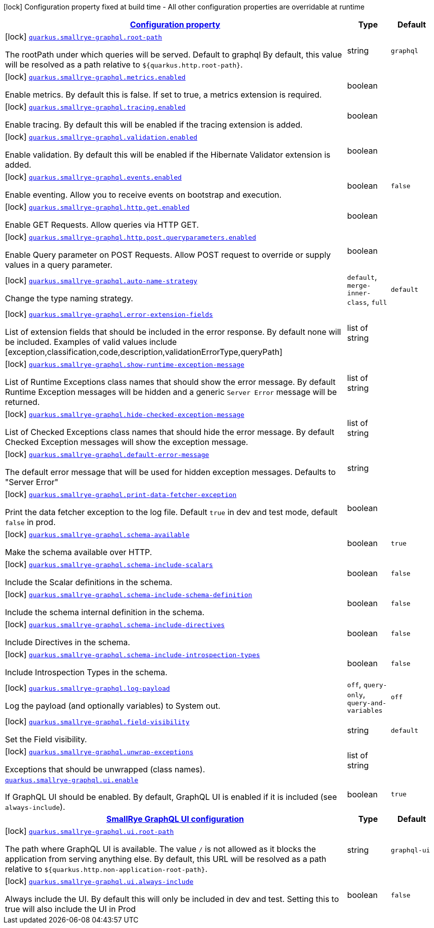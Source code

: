 [.configuration-legend]
icon:lock[title=Fixed at build time] Configuration property fixed at build time - All other configuration properties are overridable at runtime
[.configuration-reference.searchable, cols="80,.^10,.^10"]
|===

h|[[quarkus-smallrye-graphql_configuration]]link:#quarkus-smallrye-graphql_configuration[Configuration property]

h|Type
h|Default

a|icon:lock[title=Fixed at build time] [[quarkus-smallrye-graphql_quarkus.smallrye-graphql.root-path]]`link:#quarkus-smallrye-graphql_quarkus.smallrye-graphql.root-path[quarkus.smallrye-graphql.root-path]`

[.description]
--
The rootPath under which queries will be served. Default to graphql By default, this value will be resolved as a path relative to `$++{++quarkus.http.root-path++}++`.
--|string 
|`graphql`


a|icon:lock[title=Fixed at build time] [[quarkus-smallrye-graphql_quarkus.smallrye-graphql.metrics.enabled]]`link:#quarkus-smallrye-graphql_quarkus.smallrye-graphql.metrics.enabled[quarkus.smallrye-graphql.metrics.enabled]`

[.description]
--
Enable metrics. By default this is false. If set to true, a metrics extension is required.
--|boolean 
|


a|icon:lock[title=Fixed at build time] [[quarkus-smallrye-graphql_quarkus.smallrye-graphql.tracing.enabled]]`link:#quarkus-smallrye-graphql_quarkus.smallrye-graphql.tracing.enabled[quarkus.smallrye-graphql.tracing.enabled]`

[.description]
--
Enable tracing. By default this will be enabled if the tracing extension is added.
--|boolean 
|


a|icon:lock[title=Fixed at build time] [[quarkus-smallrye-graphql_quarkus.smallrye-graphql.validation.enabled]]`link:#quarkus-smallrye-graphql_quarkus.smallrye-graphql.validation.enabled[quarkus.smallrye-graphql.validation.enabled]`

[.description]
--
Enable validation. By default this will be enabled if the Hibernate Validator extension is added.
--|boolean 
|


a|icon:lock[title=Fixed at build time] [[quarkus-smallrye-graphql_quarkus.smallrye-graphql.events.enabled]]`link:#quarkus-smallrye-graphql_quarkus.smallrye-graphql.events.enabled[quarkus.smallrye-graphql.events.enabled]`

[.description]
--
Enable eventing. Allow you to receive events on bootstrap and execution.
--|boolean 
|`false`


a|icon:lock[title=Fixed at build time] [[quarkus-smallrye-graphql_quarkus.smallrye-graphql.http.get.enabled]]`link:#quarkus-smallrye-graphql_quarkus.smallrye-graphql.http.get.enabled[quarkus.smallrye-graphql.http.get.enabled]`

[.description]
--
Enable GET Requests. Allow queries via HTTP GET.
--|boolean 
|


a|icon:lock[title=Fixed at build time] [[quarkus-smallrye-graphql_quarkus.smallrye-graphql.http.post.queryparameters.enabled]]`link:#quarkus-smallrye-graphql_quarkus.smallrye-graphql.http.post.queryparameters.enabled[quarkus.smallrye-graphql.http.post.queryparameters.enabled]`

[.description]
--
Enable Query parameter on POST Requests. Allow POST request to override or supply values in a query parameter.
--|boolean 
|


a|icon:lock[title=Fixed at build time] [[quarkus-smallrye-graphql_quarkus.smallrye-graphql.auto-name-strategy]]`link:#quarkus-smallrye-graphql_quarkus.smallrye-graphql.auto-name-strategy[quarkus.smallrye-graphql.auto-name-strategy]`

[.description]
--
Change the type naming strategy.
--|`default`, `merge-inner-class`, `full` 
|`default`


a|icon:lock[title=Fixed at build time] [[quarkus-smallrye-graphql_quarkus.smallrye-graphql.error-extension-fields]]`link:#quarkus-smallrye-graphql_quarkus.smallrye-graphql.error-extension-fields[quarkus.smallrye-graphql.error-extension-fields]`

[.description]
--
List of extension fields that should be included in the error response. By default none will be included. Examples of valid values include ++[++exception,classification,code,description,validationErrorType,queryPath++]++
--|list of string 
|


a|icon:lock[title=Fixed at build time] [[quarkus-smallrye-graphql_quarkus.smallrye-graphql.show-runtime-exception-message]]`link:#quarkus-smallrye-graphql_quarkus.smallrye-graphql.show-runtime-exception-message[quarkus.smallrye-graphql.show-runtime-exception-message]`

[.description]
--
List of Runtime Exceptions class names that should show the error message. By default Runtime Exception messages will be hidden and a generic `Server Error` message will be returned.
--|list of string 
|


a|icon:lock[title=Fixed at build time] [[quarkus-smallrye-graphql_quarkus.smallrye-graphql.hide-checked-exception-message]]`link:#quarkus-smallrye-graphql_quarkus.smallrye-graphql.hide-checked-exception-message[quarkus.smallrye-graphql.hide-checked-exception-message]`

[.description]
--
List of Checked Exceptions class names that should hide the error message. By default Checked Exception messages will show the exception message.
--|list of string 
|


a|icon:lock[title=Fixed at build time] [[quarkus-smallrye-graphql_quarkus.smallrye-graphql.default-error-message]]`link:#quarkus-smallrye-graphql_quarkus.smallrye-graphql.default-error-message[quarkus.smallrye-graphql.default-error-message]`

[.description]
--
The default error message that will be used for hidden exception messages. Defaults to "Server Error"
--|string 
|


a|icon:lock[title=Fixed at build time] [[quarkus-smallrye-graphql_quarkus.smallrye-graphql.print-data-fetcher-exception]]`link:#quarkus-smallrye-graphql_quarkus.smallrye-graphql.print-data-fetcher-exception[quarkus.smallrye-graphql.print-data-fetcher-exception]`

[.description]
--
Print the data fetcher exception to the log file. Default `true` in dev and test mode, default `false` in prod.
--|boolean 
|


a|icon:lock[title=Fixed at build time] [[quarkus-smallrye-graphql_quarkus.smallrye-graphql.schema-available]]`link:#quarkus-smallrye-graphql_quarkus.smallrye-graphql.schema-available[quarkus.smallrye-graphql.schema-available]`

[.description]
--
Make the schema available over HTTP.
--|boolean 
|`true`


a|icon:lock[title=Fixed at build time] [[quarkus-smallrye-graphql_quarkus.smallrye-graphql.schema-include-scalars]]`link:#quarkus-smallrye-graphql_quarkus.smallrye-graphql.schema-include-scalars[quarkus.smallrye-graphql.schema-include-scalars]`

[.description]
--
Include the Scalar definitions in the schema.
--|boolean 
|`false`


a|icon:lock[title=Fixed at build time] [[quarkus-smallrye-graphql_quarkus.smallrye-graphql.schema-include-schema-definition]]`link:#quarkus-smallrye-graphql_quarkus.smallrye-graphql.schema-include-schema-definition[quarkus.smallrye-graphql.schema-include-schema-definition]`

[.description]
--
Include the schema internal definition in the schema.
--|boolean 
|`false`


a|icon:lock[title=Fixed at build time] [[quarkus-smallrye-graphql_quarkus.smallrye-graphql.schema-include-directives]]`link:#quarkus-smallrye-graphql_quarkus.smallrye-graphql.schema-include-directives[quarkus.smallrye-graphql.schema-include-directives]`

[.description]
--
Include Directives in the schema.
--|boolean 
|`false`


a|icon:lock[title=Fixed at build time] [[quarkus-smallrye-graphql_quarkus.smallrye-graphql.schema-include-introspection-types]]`link:#quarkus-smallrye-graphql_quarkus.smallrye-graphql.schema-include-introspection-types[quarkus.smallrye-graphql.schema-include-introspection-types]`

[.description]
--
Include Introspection Types in the schema.
--|boolean 
|`false`


a|icon:lock[title=Fixed at build time] [[quarkus-smallrye-graphql_quarkus.smallrye-graphql.log-payload]]`link:#quarkus-smallrye-graphql_quarkus.smallrye-graphql.log-payload[quarkus.smallrye-graphql.log-payload]`

[.description]
--
Log the payload (and optionally variables) to System out.
--|`off`, `query-only`, `query-and-variables` 
|`off`


a|icon:lock[title=Fixed at build time] [[quarkus-smallrye-graphql_quarkus.smallrye-graphql.field-visibility]]`link:#quarkus-smallrye-graphql_quarkus.smallrye-graphql.field-visibility[quarkus.smallrye-graphql.field-visibility]`

[.description]
--
Set the Field visibility.
--|string 
|`default`


a|icon:lock[title=Fixed at build time] [[quarkus-smallrye-graphql_quarkus.smallrye-graphql.unwrap-exceptions]]`link:#quarkus-smallrye-graphql_quarkus.smallrye-graphql.unwrap-exceptions[quarkus.smallrye-graphql.unwrap-exceptions]`

[.description]
--
Exceptions that should be unwrapped (class names).
--|list of string 
|


a| [[quarkus-smallrye-graphql_quarkus.smallrye-graphql.ui.enable]]`link:#quarkus-smallrye-graphql_quarkus.smallrye-graphql.ui.enable[quarkus.smallrye-graphql.ui.enable]`

[.description]
--
If GraphQL UI should be enabled. By default, GraphQL UI is enabled if it is included (see `always-include`).
--|boolean 
|`true`


h|[[quarkus-smallrye-graphql_quarkus.smallrye-graphql.ui-smallrye-graphql-ui-configuration]]link:#quarkus-smallrye-graphql_quarkus.smallrye-graphql.ui-smallrye-graphql-ui-configuration[SmallRye GraphQL UI configuration]

h|Type
h|Default

a|icon:lock[title=Fixed at build time] [[quarkus-smallrye-graphql_quarkus.smallrye-graphql.ui.root-path]]`link:#quarkus-smallrye-graphql_quarkus.smallrye-graphql.ui.root-path[quarkus.smallrye-graphql.ui.root-path]`

[.description]
--
The path where GraphQL UI is available. The value `/` is not allowed as it blocks the application from serving anything else. By default, this URL will be resolved as a path relative to `$++{++quarkus.http.non-application-root-path++}++`.
--|string 
|`graphql-ui`


a|icon:lock[title=Fixed at build time] [[quarkus-smallrye-graphql_quarkus.smallrye-graphql.ui.always-include]]`link:#quarkus-smallrye-graphql_quarkus.smallrye-graphql.ui.always-include[quarkus.smallrye-graphql.ui.always-include]`

[.description]
--
Always include the UI. By default this will only be included in dev and test. Setting this to true will also include the UI in Prod
--|boolean 
|`false`

|===